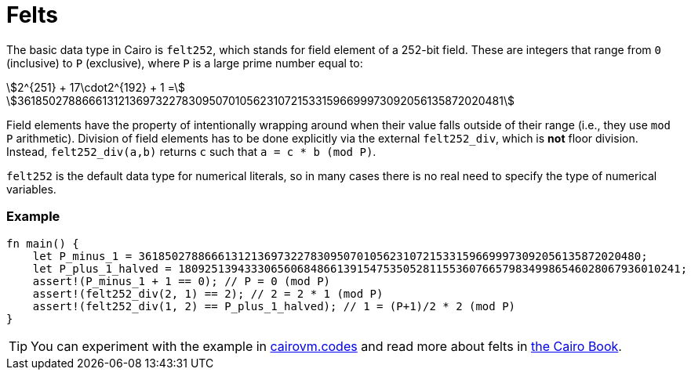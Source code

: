 = Felts

The basic data type in Cairo is `felt252`, which stands for field element of a 252-bit field. These are integers that range from `0` (inclusive) to `P` (exclusive), where `P` is a large prime number equal to:

stem:[2^{251} + 17\cdot2^{192} + 1 =]
stem:[3618502788666131213697322783095070105623107215331596699973092056135872020481]

Field elements have the property of intentionally wrapping around when their value falls outside of their range (i.e., they use `mod P` arithmetic). Division of field elements has to be done explicitly via the external `felt252_div`, which is *not* floor division. Instead, `felt252_div(a,b)` returns `c` such that `a = c * b (mod P)`.

`felt252` is the default data type for numerical literals, so in many cases there is no real need to specify the type of numerical variables.

[discrete]
=== Example

[source,cairo]
----
fn main() {
    let P_minus_1 = 3618502788666131213697322783095070105623107215331596699973092056135872020480;
    let P_plus_1_halved = 1809251394333065606848661391547535052811553607665798349986546028067936010241;
    assert!(P_minus_1 + 1 == 0); // P = 0 (mod P)
    assert!(felt252_div(2, 1) == 2); // 2 = 2 * 1 (mod P)
    assert!(felt252_div(1, 2) == P_plus_1_halved); // 1 = (P+1)/2 * 2 (mod P)
}
----

:cairovm-codes-link: https://cairovm.codes/?codeType=Cairo&debugMode=Debug%20Sierra&code=EQAhDMDsQWwQwJaQBQEoQG8A60wgDYCmALiAAoD6MSArgM4UCMIAvCAMwBsjAHAKwAGAEwB2Hj06TG7RkOmcAnCPZDRPdgIWCRAxgL6chMgSLl92MvgskLbyzUP3d2fHqeECALDwEBuHHgEJOQUAA749EwUABZw+ABuhAAmrCC8DnzSCp4WGpwGApw83lLsCox8niLmgnxCPIwV5pwmknwiCuqethKVLfWFHVy6wp6M-rhgcHR0hABOxACEyJTUkJHMANRprGwCqL4gAPRH5KkCIMgwAPYpZKgBeNOzC8vghPjEQnUUSQjxyCEABo0ugWGwhAdjqchKlYQAqHZXW7kB6TEDPeZLZDvT7fIS-f7IRggyG7ELhDYxOKJJJQk47NgrTaMVBHBEgWHIu5ogC+wCAA
:cairo-book-link: https://book.cairo-lang.org/ch02-02-data-types.html#felt-type
[TIP]
====
You can experiment with the example in {cairovm-codes-link}[cairovm.codes^] and read more about felts in {cairo-book-link}[the Cairo Book^].
====

